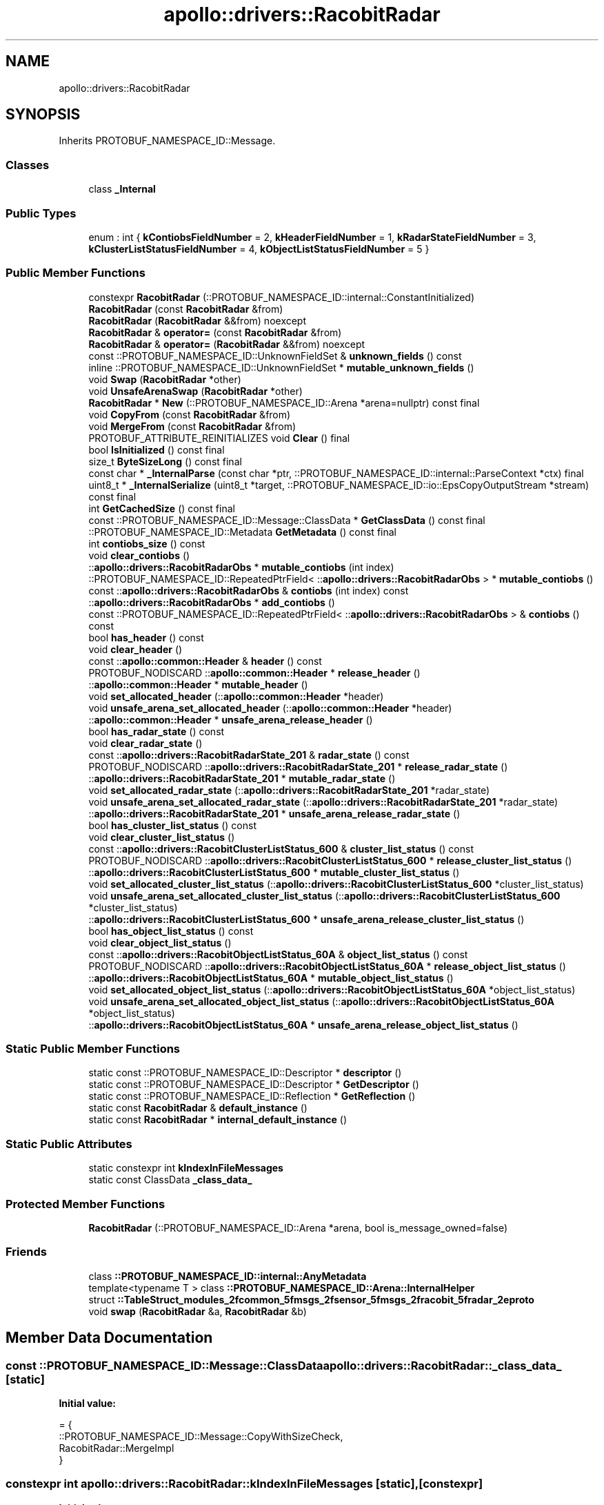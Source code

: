 .TH "apollo::drivers::RacobitRadar" 3 "Sun Sep 3 2023" "Version 8.0" "Cyber-Cmake" \" -*- nroff -*-
.ad l
.nh
.SH NAME
apollo::drivers::RacobitRadar
.SH SYNOPSIS
.br
.PP
.PP
Inherits PROTOBUF_NAMESPACE_ID::Message\&.
.SS "Classes"

.in +1c
.ti -1c
.RI "class \fB_Internal\fP"
.br
.in -1c
.SS "Public Types"

.in +1c
.ti -1c
.RI "enum : int { \fBkContiobsFieldNumber\fP = 2, \fBkHeaderFieldNumber\fP = 1, \fBkRadarStateFieldNumber\fP = 3, \fBkClusterListStatusFieldNumber\fP = 4, \fBkObjectListStatusFieldNumber\fP = 5 }"
.br
.in -1c
.SS "Public Member Functions"

.in +1c
.ti -1c
.RI "constexpr \fBRacobitRadar\fP (::PROTOBUF_NAMESPACE_ID::internal::ConstantInitialized)"
.br
.ti -1c
.RI "\fBRacobitRadar\fP (const \fBRacobitRadar\fP &from)"
.br
.ti -1c
.RI "\fBRacobitRadar\fP (\fBRacobitRadar\fP &&from) noexcept"
.br
.ti -1c
.RI "\fBRacobitRadar\fP & \fBoperator=\fP (const \fBRacobitRadar\fP &from)"
.br
.ti -1c
.RI "\fBRacobitRadar\fP & \fBoperator=\fP (\fBRacobitRadar\fP &&from) noexcept"
.br
.ti -1c
.RI "const ::PROTOBUF_NAMESPACE_ID::UnknownFieldSet & \fBunknown_fields\fP () const"
.br
.ti -1c
.RI "inline ::PROTOBUF_NAMESPACE_ID::UnknownFieldSet * \fBmutable_unknown_fields\fP ()"
.br
.ti -1c
.RI "void \fBSwap\fP (\fBRacobitRadar\fP *other)"
.br
.ti -1c
.RI "void \fBUnsafeArenaSwap\fP (\fBRacobitRadar\fP *other)"
.br
.ti -1c
.RI "\fBRacobitRadar\fP * \fBNew\fP (::PROTOBUF_NAMESPACE_ID::Arena *arena=nullptr) const final"
.br
.ti -1c
.RI "void \fBCopyFrom\fP (const \fBRacobitRadar\fP &from)"
.br
.ti -1c
.RI "void \fBMergeFrom\fP (const \fBRacobitRadar\fP &from)"
.br
.ti -1c
.RI "PROTOBUF_ATTRIBUTE_REINITIALIZES void \fBClear\fP () final"
.br
.ti -1c
.RI "bool \fBIsInitialized\fP () const final"
.br
.ti -1c
.RI "size_t \fBByteSizeLong\fP () const final"
.br
.ti -1c
.RI "const char * \fB_InternalParse\fP (const char *ptr, ::PROTOBUF_NAMESPACE_ID::internal::ParseContext *ctx) final"
.br
.ti -1c
.RI "uint8_t * \fB_InternalSerialize\fP (uint8_t *target, ::PROTOBUF_NAMESPACE_ID::io::EpsCopyOutputStream *stream) const final"
.br
.ti -1c
.RI "int \fBGetCachedSize\fP () const final"
.br
.ti -1c
.RI "const ::PROTOBUF_NAMESPACE_ID::Message::ClassData * \fBGetClassData\fP () const final"
.br
.ti -1c
.RI "::PROTOBUF_NAMESPACE_ID::Metadata \fBGetMetadata\fP () const final"
.br
.ti -1c
.RI "int \fBcontiobs_size\fP () const"
.br
.ti -1c
.RI "void \fBclear_contiobs\fP ()"
.br
.ti -1c
.RI "::\fBapollo::drivers::RacobitRadarObs\fP * \fBmutable_contiobs\fP (int index)"
.br
.ti -1c
.RI "::PROTOBUF_NAMESPACE_ID::RepeatedPtrField< ::\fBapollo::drivers::RacobitRadarObs\fP > * \fBmutable_contiobs\fP ()"
.br
.ti -1c
.RI "const ::\fBapollo::drivers::RacobitRadarObs\fP & \fBcontiobs\fP (int index) const"
.br
.ti -1c
.RI "::\fBapollo::drivers::RacobitRadarObs\fP * \fBadd_contiobs\fP ()"
.br
.ti -1c
.RI "const ::PROTOBUF_NAMESPACE_ID::RepeatedPtrField< ::\fBapollo::drivers::RacobitRadarObs\fP > & \fBcontiobs\fP () const"
.br
.ti -1c
.RI "bool \fBhas_header\fP () const"
.br
.ti -1c
.RI "void \fBclear_header\fP ()"
.br
.ti -1c
.RI "const ::\fBapollo::common::Header\fP & \fBheader\fP () const"
.br
.ti -1c
.RI "PROTOBUF_NODISCARD ::\fBapollo::common::Header\fP * \fBrelease_header\fP ()"
.br
.ti -1c
.RI "::\fBapollo::common::Header\fP * \fBmutable_header\fP ()"
.br
.ti -1c
.RI "void \fBset_allocated_header\fP (::\fBapollo::common::Header\fP *header)"
.br
.ti -1c
.RI "void \fBunsafe_arena_set_allocated_header\fP (::\fBapollo::common::Header\fP *header)"
.br
.ti -1c
.RI "::\fBapollo::common::Header\fP * \fBunsafe_arena_release_header\fP ()"
.br
.ti -1c
.RI "bool \fBhas_radar_state\fP () const"
.br
.ti -1c
.RI "void \fBclear_radar_state\fP ()"
.br
.ti -1c
.RI "const ::\fBapollo::drivers::RacobitRadarState_201\fP & \fBradar_state\fP () const"
.br
.ti -1c
.RI "PROTOBUF_NODISCARD ::\fBapollo::drivers::RacobitRadarState_201\fP * \fBrelease_radar_state\fP ()"
.br
.ti -1c
.RI "::\fBapollo::drivers::RacobitRadarState_201\fP * \fBmutable_radar_state\fP ()"
.br
.ti -1c
.RI "void \fBset_allocated_radar_state\fP (::\fBapollo::drivers::RacobitRadarState_201\fP *radar_state)"
.br
.ti -1c
.RI "void \fBunsafe_arena_set_allocated_radar_state\fP (::\fBapollo::drivers::RacobitRadarState_201\fP *radar_state)"
.br
.ti -1c
.RI "::\fBapollo::drivers::RacobitRadarState_201\fP * \fBunsafe_arena_release_radar_state\fP ()"
.br
.ti -1c
.RI "bool \fBhas_cluster_list_status\fP () const"
.br
.ti -1c
.RI "void \fBclear_cluster_list_status\fP ()"
.br
.ti -1c
.RI "const ::\fBapollo::drivers::RacobitClusterListStatus_600\fP & \fBcluster_list_status\fP () const"
.br
.ti -1c
.RI "PROTOBUF_NODISCARD ::\fBapollo::drivers::RacobitClusterListStatus_600\fP * \fBrelease_cluster_list_status\fP ()"
.br
.ti -1c
.RI "::\fBapollo::drivers::RacobitClusterListStatus_600\fP * \fBmutable_cluster_list_status\fP ()"
.br
.ti -1c
.RI "void \fBset_allocated_cluster_list_status\fP (::\fBapollo::drivers::RacobitClusterListStatus_600\fP *cluster_list_status)"
.br
.ti -1c
.RI "void \fBunsafe_arena_set_allocated_cluster_list_status\fP (::\fBapollo::drivers::RacobitClusterListStatus_600\fP *cluster_list_status)"
.br
.ti -1c
.RI "::\fBapollo::drivers::RacobitClusterListStatus_600\fP * \fBunsafe_arena_release_cluster_list_status\fP ()"
.br
.ti -1c
.RI "bool \fBhas_object_list_status\fP () const"
.br
.ti -1c
.RI "void \fBclear_object_list_status\fP ()"
.br
.ti -1c
.RI "const ::\fBapollo::drivers::RacobitObjectListStatus_60A\fP & \fBobject_list_status\fP () const"
.br
.ti -1c
.RI "PROTOBUF_NODISCARD ::\fBapollo::drivers::RacobitObjectListStatus_60A\fP * \fBrelease_object_list_status\fP ()"
.br
.ti -1c
.RI "::\fBapollo::drivers::RacobitObjectListStatus_60A\fP * \fBmutable_object_list_status\fP ()"
.br
.ti -1c
.RI "void \fBset_allocated_object_list_status\fP (::\fBapollo::drivers::RacobitObjectListStatus_60A\fP *object_list_status)"
.br
.ti -1c
.RI "void \fBunsafe_arena_set_allocated_object_list_status\fP (::\fBapollo::drivers::RacobitObjectListStatus_60A\fP *object_list_status)"
.br
.ti -1c
.RI "::\fBapollo::drivers::RacobitObjectListStatus_60A\fP * \fBunsafe_arena_release_object_list_status\fP ()"
.br
.in -1c
.SS "Static Public Member Functions"

.in +1c
.ti -1c
.RI "static const ::PROTOBUF_NAMESPACE_ID::Descriptor * \fBdescriptor\fP ()"
.br
.ti -1c
.RI "static const ::PROTOBUF_NAMESPACE_ID::Descriptor * \fBGetDescriptor\fP ()"
.br
.ti -1c
.RI "static const ::PROTOBUF_NAMESPACE_ID::Reflection * \fBGetReflection\fP ()"
.br
.ti -1c
.RI "static const \fBRacobitRadar\fP & \fBdefault_instance\fP ()"
.br
.ti -1c
.RI "static const \fBRacobitRadar\fP * \fBinternal_default_instance\fP ()"
.br
.in -1c
.SS "Static Public Attributes"

.in +1c
.ti -1c
.RI "static constexpr int \fBkIndexInFileMessages\fP"
.br
.ti -1c
.RI "static const ClassData \fB_class_data_\fP"
.br
.in -1c
.SS "Protected Member Functions"

.in +1c
.ti -1c
.RI "\fBRacobitRadar\fP (::PROTOBUF_NAMESPACE_ID::Arena *arena, bool is_message_owned=false)"
.br
.in -1c
.SS "Friends"

.in +1c
.ti -1c
.RI "class \fB::PROTOBUF_NAMESPACE_ID::internal::AnyMetadata\fP"
.br
.ti -1c
.RI "template<typename T > class \fB::PROTOBUF_NAMESPACE_ID::Arena::InternalHelper\fP"
.br
.ti -1c
.RI "struct \fB::TableStruct_modules_2fcommon_5fmsgs_2fsensor_5fmsgs_2fracobit_5fradar_2eproto\fP"
.br
.ti -1c
.RI "void \fBswap\fP (\fBRacobitRadar\fP &a, \fBRacobitRadar\fP &b)"
.br
.in -1c
.SH "Member Data Documentation"
.PP 
.SS "const ::PROTOBUF_NAMESPACE_ID::Message::ClassData apollo::drivers::RacobitRadar::_class_data_\fC [static]\fP"
\fBInitial value:\fP
.PP
.nf
= {
    ::PROTOBUF_NAMESPACE_ID::Message::CopyWithSizeCheck,
    RacobitRadar::MergeImpl
}
.fi
.SS "constexpr int apollo::drivers::RacobitRadar::kIndexInFileMessages\fC [static]\fP, \fC [constexpr]\fP"
\fBInitial value:\fP
.PP
.nf
=
    4
.fi


.SH "Author"
.PP 
Generated automatically by Doxygen for Cyber-Cmake from the source code\&.
